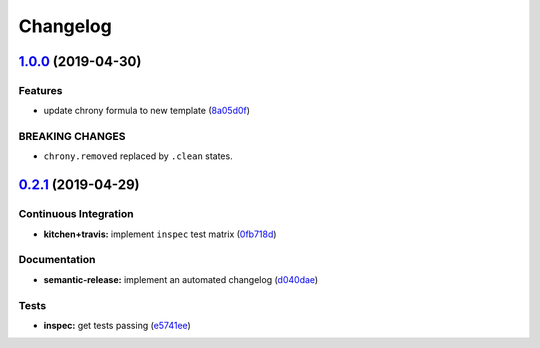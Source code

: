 
Changelog
=========

`1.0.0 <https://github.com/saltstack-formulas/chrony-formula/compare/v0.2.1...v1.0.0>`_ (2019-04-30)
--------------------------------------------------------------------------------------------------------

Features
^^^^^^^^


* update chrony formula to new template (\ `8a05d0f <https://github.com/saltstack-formulas/chrony-formula/commit/8a05d0f>`_\ )

BREAKING CHANGES
^^^^^^^^^^^^^^^^


* ``chrony.removed`` replaced by ``.clean`` states.

`0.2.1 <https://github.com/saltstack-formulas/chrony-formula/compare/v0.2.0...v0.2.1>`_ (2019-04-29)
--------------------------------------------------------------------------------------------------------

Continuous Integration
^^^^^^^^^^^^^^^^^^^^^^


* **kitchen+travis:** implement ``inspec`` test matrix (\ `0fb718d <https://github.com/saltstack-formulas/chrony-formula/commit/0fb718d>`_\ )

Documentation
^^^^^^^^^^^^^


* **semantic-release:** implement an automated changelog (\ `d040dae <https://github.com/saltstack-formulas/chrony-formula/commit/d040dae>`_\ )

Tests
^^^^^


* **inspec:** get tests passing (\ `e5741ee <https://github.com/saltstack-formulas/chrony-formula/commit/e5741ee>`_\ )
